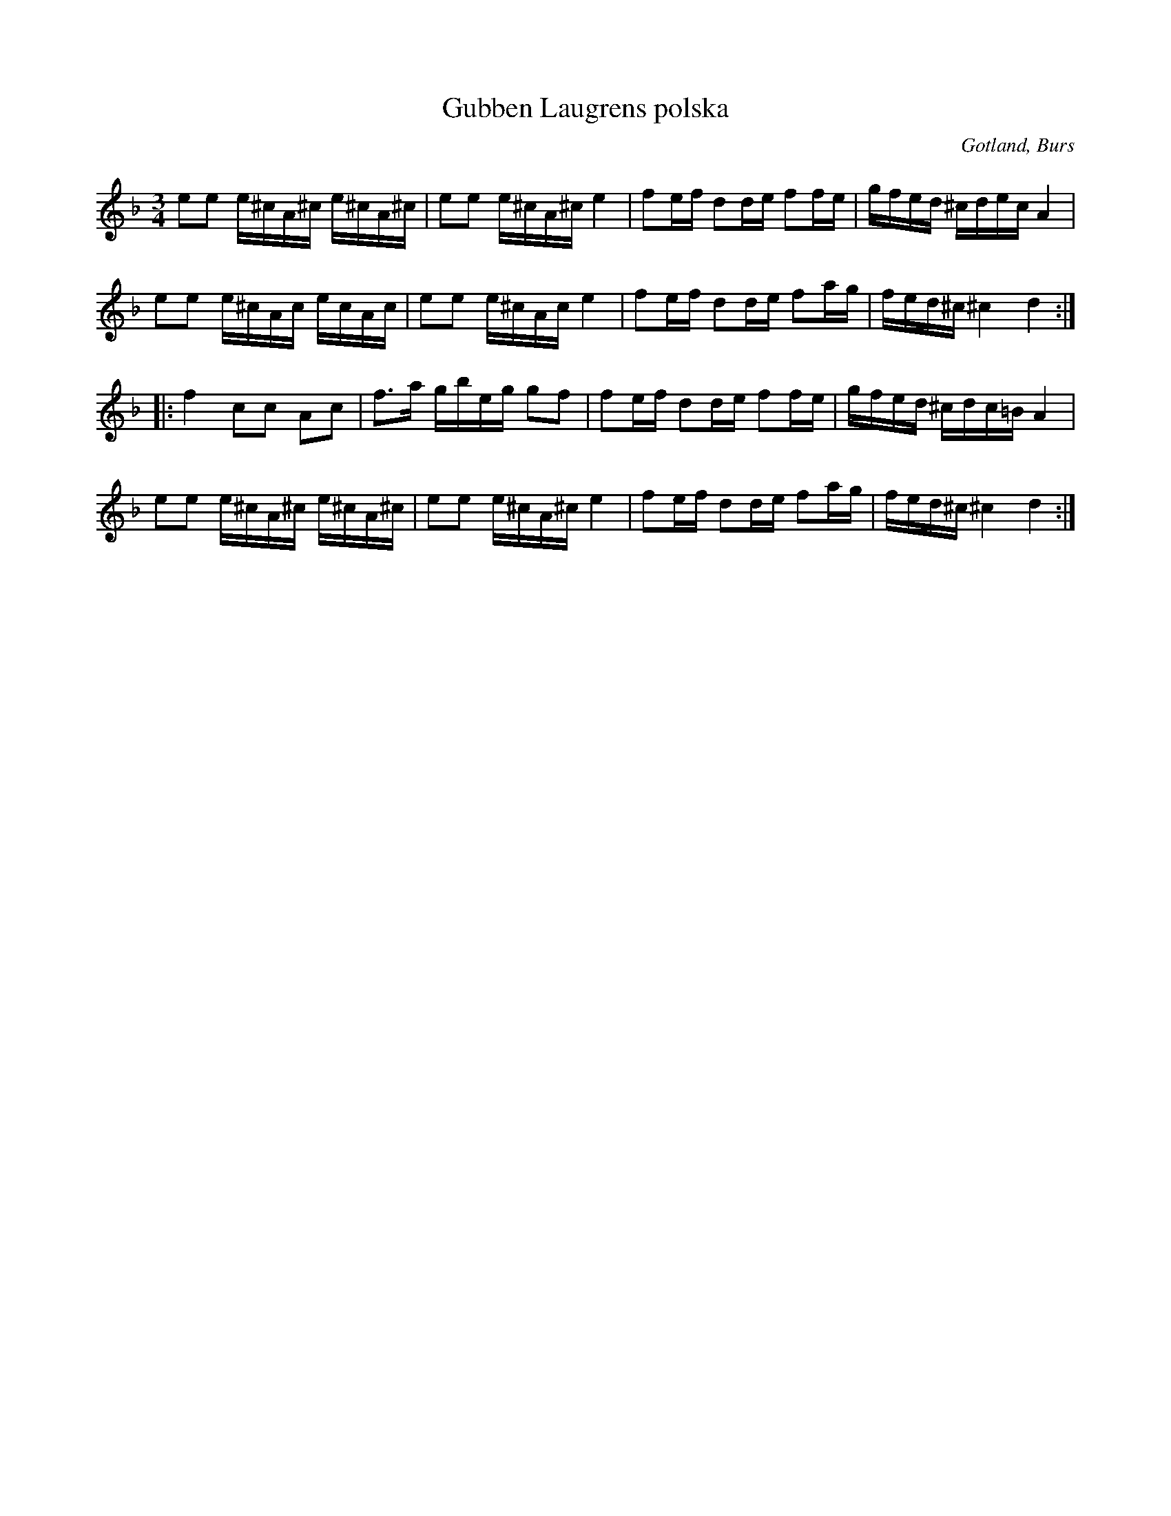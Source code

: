 X:267
T:Gubben Laugrens polska
R:polska
S:Uppt. efter »Florsen» (mycket gammal).
O:Gotland, Burs
M:3/4
L:1/16
K:Dm
e2e2 e^cA^c e^cA^c|e2e2 e^cA^c e4|f2ef d2de f2fe|gfed ^cdec A4|
e2e2 e^cAc ecAc|e2e2 e^cAc e4|f2ef d2de f2ag|fed^c ^c4 d4::
f4 c2c2 A2c2|f3a gbeg g2f2|f2ef d2de f2fe|gfed ^cdc=B A4|
e2e2 e^cA^c e^cA^c|e2e2 e^cA^c e4|f2ef d2de f2ag|fed^c ^c4 d4:|

